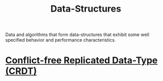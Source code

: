 :PROPERTIES:
:ID:       06a2cb83-466e-4e40-ac36-6dd7110d9535
:END:
#+title: Data-Structures
#+filetags: :programming:data_structures:computer_science:

Data and algorithms that form data-structures that exhibit some well specified behavior and performance characteristics.
* [[id:256031bb-d7f9-4317-981c-a77eab00f738][Conflict-free Replicated Data-Type (CRDT)]]

